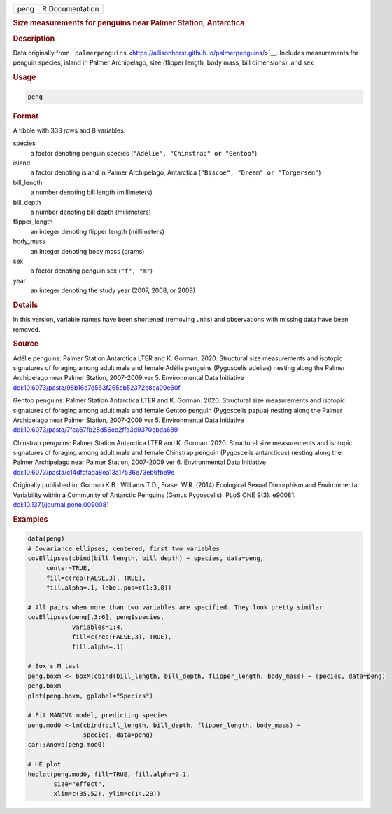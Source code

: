 .. container::

   .. container::

      ==== ===============
      peng R Documentation
      ==== ===============

      .. rubric:: Size measurements for penguins near Palmer Station,
         Antarctica
         :name: size-measurements-for-penguins-near-palmer-station-antarctica

      .. rubric:: Description
         :name: description

      Data originally from
      ```palmerpenguins`` <https://allisonhorst.github.io/palmerpenguins/>`__.
      Includes measurements for penguin species, island in Palmer
      Archipelago, size (flipper length, body mass, bill dimensions),
      and sex.

      .. rubric:: Usage
         :name: usage

      .. code:: R

         peng

      .. rubric:: Format
         :name: format

      A tibble with 333 rows and 8 variables:

      species
         a factor denoting penguin species
         (``"Adélie", "Chinstrap" or "Gentoo"``)

      island
         a factor denoting island in Palmer Archipelago, Antarctica
         (``"Biscoe", "Dream" or "Torgersen"``)

      bill_length
         a number denoting bill length (millimeters)

      bill_depth
         a number denoting bill depth (millimeters)

      flipper_length
         an integer denoting flipper length (millimeters)

      body_mass
         an integer denoting body mass (grams)

      sex
         a factor denoting penguin sex (``"f", "m"``)

      year
         an integer denoting the study year (2007, 2008, or 2009)

      .. rubric:: Details
         :name: details

      In this version, variable names have been shortened (removing
      units) and observations with missing data have been removed.

      .. rubric:: Source
         :name: source

      Adélie penguins: Palmer Station Antarctica LTER and K. Gorman.
      2020. Structural size measurements and isotopic signatures of
      foraging among adult male and female Adélie penguins (Pygoscelis
      adeliae) nesting along the Palmer Archipelago near Palmer Station,
      2007-2009 ver 5. Environmental Data Initiative
      `doi:10.6073/pasta/98b16d7d563f265cb52372c8ca99e60f <https://doi.org/10.6073/pasta/98b16d7d563f265cb52372c8ca99e60f>`__

      Gentoo penguins: Palmer Station Antarctica LTER and K. Gorman.
      2020. Structural size measurements and isotopic signatures of
      foraging among adult male and female Gentoo penguin (Pygoscelis
      papua) nesting along the Palmer Archipelago near Palmer Station,
      2007-2009 ver 5. Environmental Data Initiative
      `doi:10.6073/pasta/7fca67fb28d56ee2ffa3d9370ebda689 <https://doi.org/10.6073/pasta/7fca67fb28d56ee2ffa3d9370ebda689>`__

      Chinstrap penguins: Palmer Station Antarctica LTER and K. Gorman.
      2020. Structural size measurements and isotopic signatures of
      foraging among adult male and female Chinstrap penguin (Pygoscelis
      antarcticus) nesting along the Palmer Archipelago near Palmer
      Station, 2007-2009 ver 6. Environmental Data Initiative
      `doi:10.6073/pasta/c14dfcfada8ea13a17536e73eb6fbe9e <https://doi.org/10.6073/pasta/c14dfcfada8ea13a17536e73eb6fbe9e>`__

      Originally published in: Gorman K.B., Williams T.D., Fraser W.R.
      (2014) Ecological Sexual Dimorphism and Environmental Variability
      within a Community of Antarctic Penguins (Genus Pygoscelis). PLoS
      ONE 9(3): e90081.
      `doi:10.1371/journal.pone.0090081 <https://doi.org/10.1371/journal.pone.0090081>`__

      .. rubric:: Examples
         :name: examples

      .. code:: R

         data(peng)
         # Covariance ellipses, centered, first two variables
         covEllipses(cbind(bill_length, bill_depth) ~ species, data=peng,
              center=TRUE, 
              fill=c(rep(FALSE,3), TRUE), 
              fill.alpha=.1, label.pos=c(1:3,0))

         # All pairs when more than two variables are specified. They look pretty similar
         covEllipses(peng[,3:6], peng$species, 
                     variables=1:4, 
                     fill=c(rep(FALSE,3), TRUE), 
                     fill.alpha=.1)
                     
         # Box's M test  
         peng.boxm <- boxM(cbind(bill_length, bill_depth, flipper_length, body_mass) ~ species, data=peng)
         peng.boxm
         plot(peng.boxm, gplabel="Species")

         # Fit MANOVA model, predicting species 
         peng.mod0 <-lm(cbind(bill_length, bill_depth, flipper_length, body_mass) ~
                        species, data=peng)
         car::Anova(peng.mod0)

         # HE plot
         heplot(peng.mod0, fill=TRUE, fill.alpha=0.1, 
                size="effect",
                xlim=c(35,52), ylim=c(14,20))
